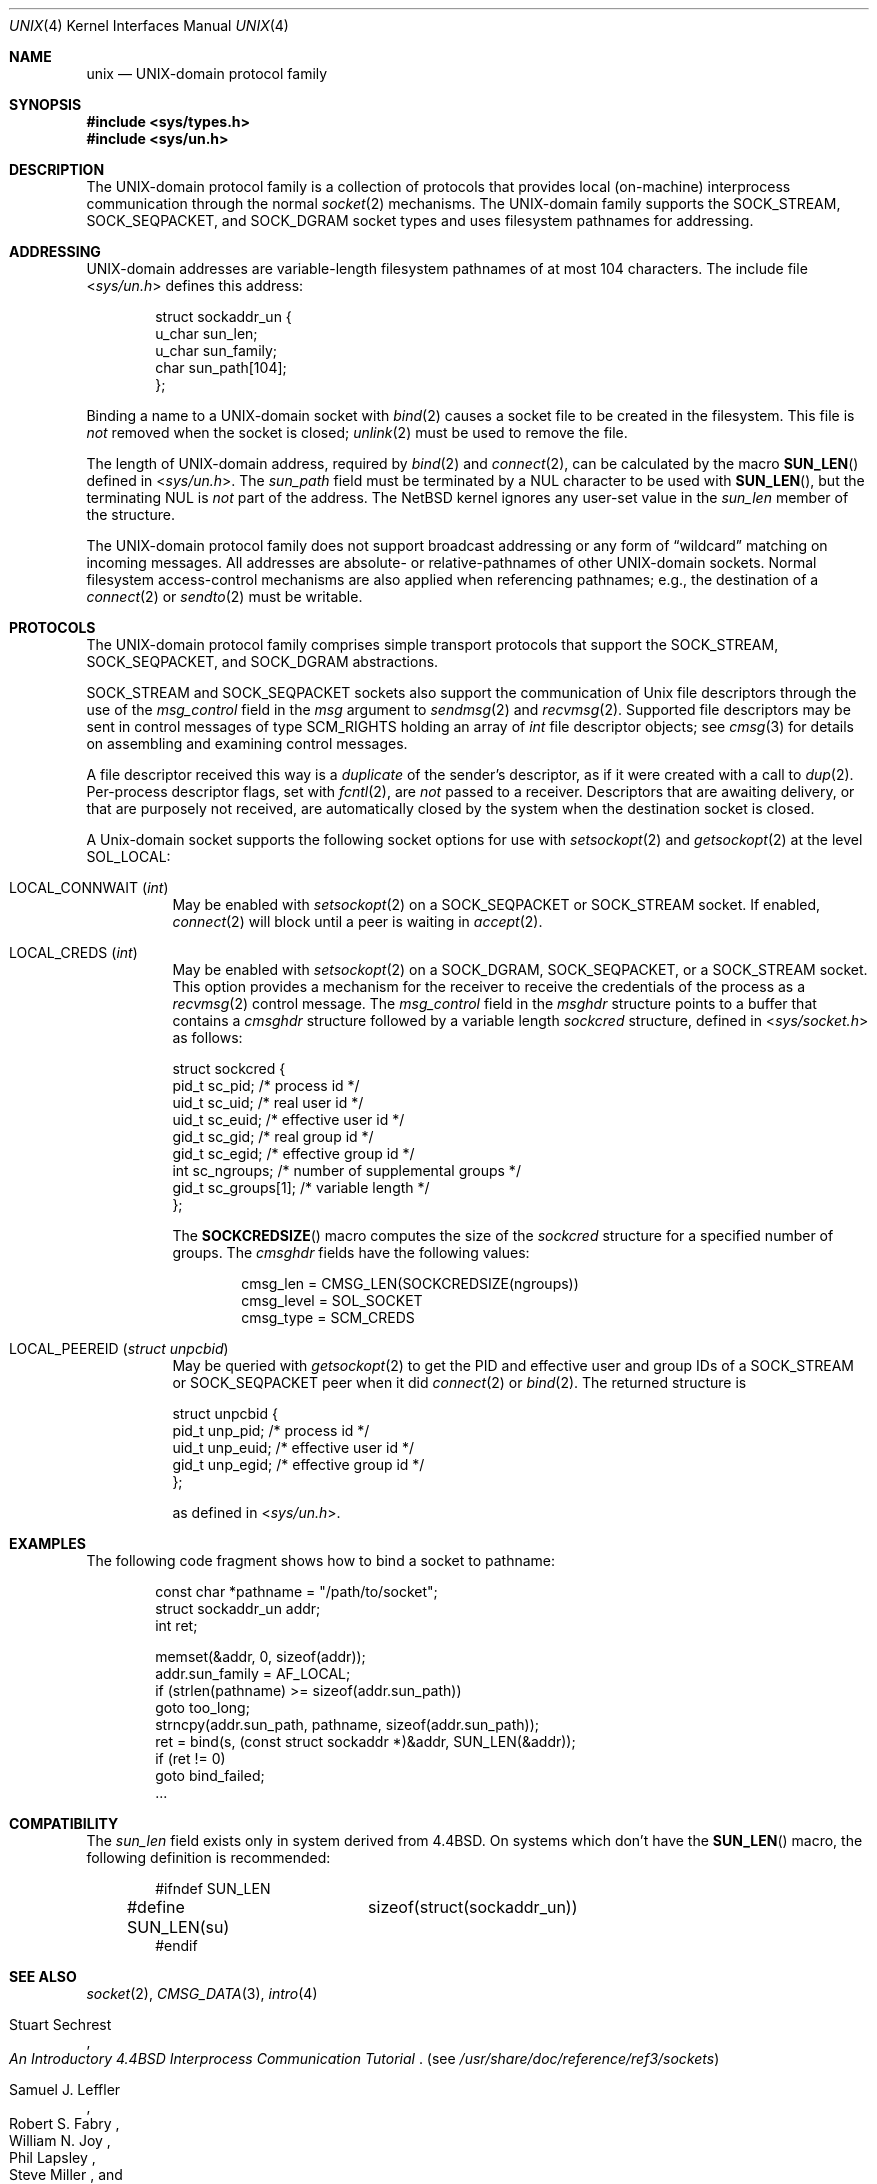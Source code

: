 .\"	$NetBSD: unix.4,v 1.35 2025/03/30 00:14:12 riastradh Exp $
.\"
.\" Copyright (c) 1991, 1993
.\"	The Regents of the University of California.  All rights reserved.
.\"
.\" Redistribution and use in source and binary forms, with or without
.\" modification, are permitted provided that the following conditions
.\" are met:
.\" 1. Redistributions of source code must retain the above copyright
.\"    notice, this list of conditions and the following disclaimer.
.\" 2. Redistributions in binary form must reproduce the above copyright
.\"    notice, this list of conditions and the following disclaimer in the
.\"    documentation and/or other materials provided with the distribution.
.\" 3. Neither the name of the University nor the names of its contributors
.\"    may be used to endorse or promote products derived from this software
.\"    without specific prior written permission.
.\"
.\" THIS SOFTWARE IS PROVIDED BY THE REGENTS AND CONTRIBUTORS ``AS IS'' AND
.\" ANY EXPRESS OR IMPLIED WARRANTIES, INCLUDING, BUT NOT LIMITED TO, THE
.\" IMPLIED WARRANTIES OF MERCHANTABILITY AND FITNESS FOR A PARTICULAR PURPOSE
.\" ARE DISCLAIMED.  IN NO EVENT SHALL THE REGENTS OR CONTRIBUTORS BE LIABLE
.\" FOR ANY DIRECT, INDIRECT, INCIDENTAL, SPECIAL, EXEMPLARY, OR CONSEQUENTIAL
.\" DAMAGES (INCLUDING, BUT NOT LIMITED TO, PROCUREMENT OF SUBSTITUTE GOODS
.\" OR SERVICES; LOSS OF USE, DATA, OR PROFITS; OR BUSINESS INTERRUPTION)
.\" HOWEVER CAUSED AND ON ANY THEORY OF LIABILITY, WHETHER IN CONTRACT, STRICT
.\" LIABILITY, OR TORT (INCLUDING NEGLIGENCE OR OTHERWISE) ARISING IN ANY WAY
.\" OUT OF THE USE OF THIS SOFTWARE, EVEN IF ADVISED OF THE POSSIBILITY OF
.\" SUCH DAMAGE.
.\"
.\"     @(#)unix.4	8.1 (Berkeley) 6/9/93
.\"
.Dd June 28, 2022
.Dt UNIX 4
.Os
.Sh NAME
.Nm unix
.Nd UNIX-domain protocol family
.Sh SYNOPSIS
.In sys/types.h
.In sys/un.h
.Sh DESCRIPTION
The
.Tn UNIX Ns -domain
protocol family is a collection of protocols
that provides local (on-machine) interprocess
communication through the normal
.Xr socket 2
mechanisms.
The
.Tn UNIX Ns -domain
family supports the
.Dv SOCK_STREAM ,
.Dv SOCK_SEQPACKET ,
and
.Dv SOCK_DGRAM
socket types and uses
filesystem pathnames for addressing.
.Sh ADDRESSING
.Tn UNIX Ns -domain
addresses are variable-length filesystem pathnames of
at most 104 characters.
The include file
.In sys/un.h
defines this address:
.Bd -literal -offset indent
struct sockaddr_un {
        u_char  sun_len;
        u_char  sun_family;
        char    sun_path[104];
};
.Ed
.Pp
Binding a name to a
.Tn UNIX Ns -domain
socket with
.Xr bind 2
causes a socket file to be created in the filesystem.
This file is
.Em not
removed when the socket is closed;
.Xr unlink 2
must be used to remove the file.
.Pp
The length of
.Tn UNIX Ns -domain
address, required by
.Xr bind 2
and
.Xr connect 2 ,
can be calculated by the macro
.Fn SUN_LEN
defined in
.In sys/un.h .
The
.Fa sun_path
field must be terminated by a NUL character to be used with
.Fn SUN_LEN ,
but the terminating NUL is
.Em not
part of the address.
The
.Nx
kernel ignores any user-set value in the
.Fa sun_len
member of the structure.
.Pp
The
.Tn UNIX Ns -domain
protocol family does not support broadcast addressing or any form
of
.Dq wildcard
matching on incoming messages.
All addresses are absolute- or relative-pathnames
of other
.Tn UNIX Ns -domain
sockets.
Normal filesystem access-control mechanisms are also
applied when referencing pathnames; e.g., the destination
of a
.Xr connect 2
or
.Xr sendto 2
must be writable.
.Sh PROTOCOLS
The
.Tn UNIX Ns -domain
protocol family comprises simple
transport protocols that support the
.Dv SOCK_STREAM ,
.Dv SOCK_SEQPACKET ,
and
.Dv SOCK_DGRAM
abstractions.
.Pp
.Dv SOCK_STREAM
and
.Dv SOCK_SEQPACKET
sockets also support the communication of
.Ux
file descriptors through the use of the
.Fa msg_control
field in the
.Fa msg
argument to
.Xr sendmsg 2
and
.Xr recvmsg 2 .
Supported file descriptors may be sent in control messages of type
.Dv SCM_RIGHTS
holding an array of
.Vt int
file descriptor objects; see
.Xr cmsg 3
for details on assembling and examining control messages.
.Pp
A file descriptor received this way is a
.Em duplicate
of the sender's descriptor, as if it were created with a call to
.Xr dup 2 .
Per-process descriptor flags, set with
.Xr fcntl 2 ,
are
.Em not
passed to a receiver.
Descriptors that are awaiting delivery, or that are
purposely not received, are automatically closed by the system
when the destination socket is closed.
.Pp
A
.Ux Ns -domain
socket supports the following socket options for use with
.Xr setsockopt 2
and
.Xr getsockopt 2
at the level
.Dv SOL_LOCAL :
.Bl -tag -width 6n
.It Dv LOCAL_CONNWAIT Pq Vt int
May be enabled with
.Xr setsockopt 2
on a
.Dv SOCK_SEQPACKET
or
.Dv SOCK_STREAM
socket.
If enabled,
.Xr connect 2
will block until a peer is waiting in
.Xr accept 2 .
.It Dv LOCAL_CREDS Pq Vt int
May be enabled with
.Xr setsockopt 2
on a
.Dv SOCK_DGRAM ,
.Dv SOCK_SEQPACKET ,
or a
.Dv SOCK_STREAM
socket.
This option provides a mechanism for the receiver to
receive the credentials of the process as a
.Xr recvmsg 2
control message.
The
.Fa msg_control
field in the
.Vt msghdr
structure points
to a buffer that contains a
.Vt cmsghdr
structure followed by a variable
length
.Vt sockcred
structure, defined in
.In sys/socket.h
as follows:
.Bd -literal
struct sockcred {
        pid_t   sc_pid;       /* process id */
        uid_t   sc_uid;       /* real user id */
        uid_t   sc_euid;      /* effective user id */
        gid_t   sc_gid;       /* real group id */
        gid_t   sc_egid;      /* effective group id */
        int     sc_ngroups;   /* number of supplemental groups */
        gid_t   sc_groups[1]; /* variable length */
};
.Ed
.Pp
The
.Fn SOCKCREDSIZE
macro computes the size of the
.Vt sockcred
structure for a specified number of groups.
The
.Vt cmsghdr
fields have the following values:
.Bd -literal -offset indent
cmsg_len = CMSG_LEN(SOCKCREDSIZE(ngroups))
cmsg_level = SOL_SOCKET
cmsg_type = SCM_CREDS
.Ed
.It Dv LOCAL_PEEREID Pq Vt "struct unpcbid"
May be queried with
.Xr getsockopt 2
to get the PID and effective user and group IDs of a
.Dv SOCK_STREAM
or
.Dv SOCK_SEQPACKET
peer when it did
.Xr connect 2
or
.Xr bind 2 .
The returned structure is
.Bd -literal
struct unpcbid {
        pid_t unp_pid;        /* process id */
        uid_t unp_euid;       /* effective user id */
        gid_t unp_egid;       /* effective group id */
};
.Ed
.Pp
as defined in
.In sys/un.h .
.El
.Sh EXAMPLES
The following code fragment shows how to bind a socket to pathname:
.Bd -literal -offset indent
const char *pathname = "/path/to/socket";
struct sockaddr_un addr;
int ret;

memset(&addr, 0, sizeof(addr));
addr.sun_family = AF_LOCAL;
if (strlen(pathname) >= sizeof(addr.sun_path))
        goto too_long;
strncpy(addr.sun_path, pathname, sizeof(addr.sun_path));
ret = bind(s, (const struct sockaddr *)&addr, SUN_LEN(&addr));
if (ret != 0)
        goto bind_failed;
\&...
.Ed
.Sh COMPATIBILITY
The
.Fa sun_len
field exists only in system derived from
.Bx 4.4 .
On systems which don't have the
.Fn SUN_LEN
macro, the following definition is recommended:
.Bd -literal -offset indent
#ifndef SUN_LEN
#define SUN_LEN(su)	sizeof(struct(sockaddr_un))
#endif
.Ed
.Sh SEE ALSO
.Xr socket 2 ,
.Xr CMSG_DATA 3 ,
.Xr intro 4
.Rs
.%T "An Introductory 4.4BSD Interprocess Communication Tutorial"
.%A Stuart Sechrest
.Re
.Pq see Pa /usr/share/doc/reference/ref3/sockets
.Rs
.%T "Advanced 4.4BSD IPC Tutorial"
.%A Samuel J. Leffler
.%A Robert S. Fabry
.%A William N. Joy
.%A Phil Lapsley
.%A Steve Miller
.%A Chris Torek
.Re
.Pq see Pa /usr/share/doc/reference/ref3/sockets-advanced
.Sh HISTORY
The
.Fa sc_pid
field was introduced in
.Nx 8.0 .
